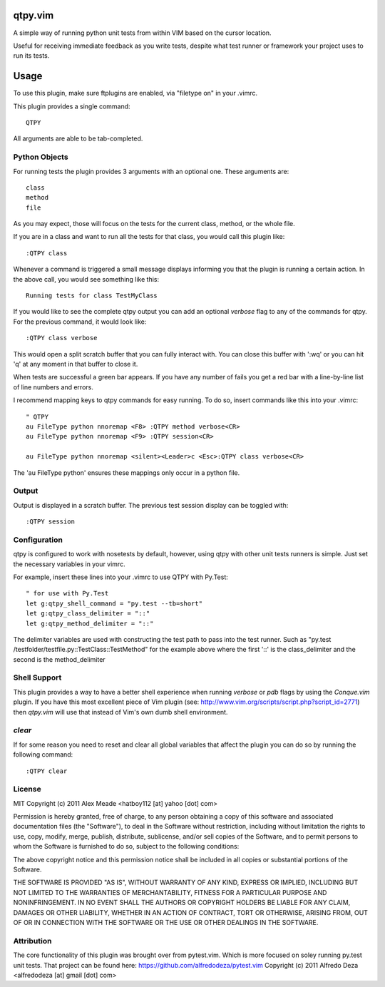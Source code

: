 qtpy.vim
==========
A simple way of running python unit tests from within VIM based on the cursor
location.

Useful for receiving immediate feedback as you write tests, despite what test
runner or framework your project uses to run its tests.

Usage
=====
To use this plugin, make sure ftplugins are enabled, via "filetype on" in your
.vimrc.

This plugin provides a single command::

    QTPY

All arguments are able to be tab-completed.

Python Objects
--------------
For running tests the plugin provides 3 arguments with an optional one. 
These arguments are::

    class
    method
    file


As you may expect, those will focus on the tests for the current class, method,
or the whole file.

If you are in a class and want to run all the tests for that class, you would
call this plugin like::

    :QTPY class

Whenever a command is triggered a small message displays informing you that
the plugin is running a certain action. In the above call, you would see 
something like this::

    Running tests for class TestMyClass

If you would like to see the complete qtpy output you can add an optional `verbose`
flag to any of the commands for qtpy. For the previous command, it would
look like::

    :QTPY class verbose

This would open a split scratch buffer that you can fully interact with. You
can close this buffer with ':wq' or you can hit 'q' at any moment in that buffer
to close it.

When tests are successful a green bar appears. If you have any number of fails
you get a red bar with a line-by-line list of line numbers and errors.

I recommend mapping keys to qtpy commands for easy running. To do so, insert
commands like this into your .vimrc::

    " QTPY
    au FileType python nnoremap <F8> :QTPY method verbose<CR>
    au FileType python nnoremap <F9> :QTPY session<CR>

    au FileType python nnoremap <silent><Leader>c <Esc>:QTPY class verbose<CR>

The 'au FileType python' ensures these mappings only occur in a python file. 

Output
------
Output is displayed in a scratch buffer. The previous test session display can
be toggled with::
    
    :QTPY session


Configuration
-------------
qtpy is configured to work with nosetests by default, however, using qtpy with 
other unit tests runners is simple. Just set the necessary variables in your
vimrc. 

For example, insert these lines into your .vimrc to use QTPY with Py.Test::

    " for use with Py.Test
    let g:qtpy_shell_command = "py.test --tb=short"
    let g:qtpy_class_delimiter = "::"
    let g:qtpy_method_delimiter = "::"

The delimiter variables are used with constructing the test path to pass into
the test runner. Such as "py.test /testfolder/testfile.py::TestClass::TestMethod"
for the example above where the first '::' is the class_delimiter and the second
is the method_delimiter

Shell Support
-------------
This plugin provides a way to have a better shell experience when running
`verbose` or `pdb` flags by using the `Conque.vim` plugin. If you have this
most excellent piece of Vim plugin (see: http://www.vim.org/scripts/script.php?script_id=2771)
then `qtpy.vim` will use that instead of Vim's own dumb shell environment.

`clear`
-------
If for some reason you need to reset and clear all global variables that affect
the plugin you can do so by running the following command::

    :QTPY clear


License
-------

MIT
Copyright (c) 2011 Alex Meade <hatboy112 [at] yahoo [dot] com>

Permission is hereby granted, free of charge, to any person obtaining a copy
of this software and associated documentation files (the "Software"), to deal
in the Software without restriction, including without limitation the rights
to use, copy, modify, merge, publish, distribute, sublicense, and/or sell
copies of the Software, and to permit persons to whom the Software is
furnished to do so, subject to the following conditions:

The above copyright notice and this permission notice shall be included in
all copies or substantial portions of the Software.

THE SOFTWARE IS PROVIDED "AS IS", WITHOUT WARRANTY OF ANY KIND, EXPRESS OR
IMPLIED, INCLUDING BUT NOT LIMITED TO THE WARRANTIES OF MERCHANTABILITY,
FITNESS FOR A PARTICULAR PURPOSE AND NONINFRINGEMENT. IN NO EVENT SHALL THE
AUTHORS OR COPYRIGHT HOLDERS BE LIABLE FOR ANY CLAIM, DAMAGES OR OTHER
LIABILITY, WHETHER IN AN ACTION OF CONTRACT, TORT OR OTHERWISE, ARISING FROM,
OUT OF OR IN CONNECTION WITH THE SOFTWARE OR THE USE OR OTHER DEALINGS IN
THE SOFTWARE.


Attribution
-------

The core functionality of this plugin was brought over from pytest.vim. Which is
more focused on soley running py.test unit tests. That project can be found
here: https://github.com/alfredodeza/pytest.vim
Copyright (c) 2011 Alfredo Deza <alfredodeza [at] gmail [dot] com>
